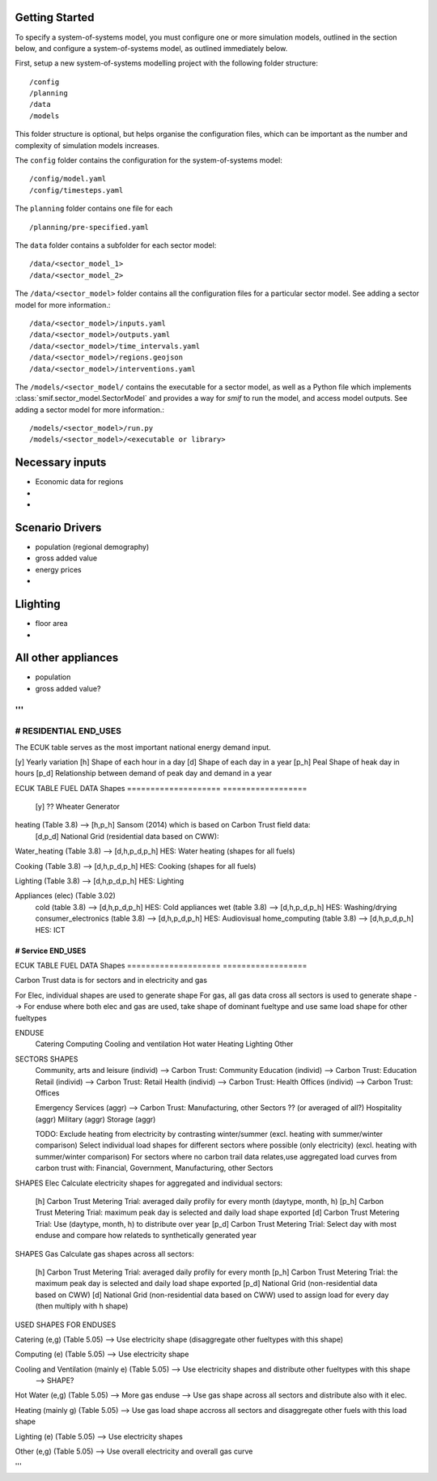 .. _getting_started:

Getting Started
===============

To specify a system-of-systems model, you must configure one or more simulation
models, outlined in the section below, and configure a system-of-systems
model, as outlined immediately below.

First, setup a new system-of-systems modelling project with the following
folder structure::

        /config
        /planning
        /data
        /models

This folder structure is optional, but helps organise the configuration files,
which can be important as the number and complexity of simulation models
increases.

The ``config`` folder contains the configuration for the system-of-systems
model::

        /config/model.yaml
        /config/timesteps.yaml

The ``planning`` folder contains one file for each ::

        /planning/pre-specified.yaml

The ``data`` folder contains a subfolder for each sector model::

        /data/<sector_model_1>
        /data/<sector_model_2>

The ``/data/<sector_model>`` folder contains all the configuration files for a
particular sector model.  See adding a sector model for more information.::

        /data/<sector_model>/inputs.yaml
        /data/<sector_model>/outputs.yaml
        /data/<sector_model>/time_intervals.yaml
        /data/<sector_model>/regions.geojson
        /data/<sector_model>/interventions.yaml

The ``/models/<sector_model/`` contains the executable for a sector model,
as well as a Python file which implements :class:`smif.sector_model.SectorModel`
and provides a way for `smif` to run the model, and access model outputs.
See adding a sector model for more information.::

       /models/<sector_model>/run.py
       /models/<sector_model>/<executable or library>


Necessary inputs
=================
- Economic data for regions
- 
-


Scenario Drivers
=================
- population (regional demography)
- gross added value
- energy prices
- 





Llighting
=========
- floor area
- 


All other appliances
=========
- population
- gross added value?

'''
----------------------
# RESIDENTIAL END_USES
----------------------

The ECUK table serves as the most important national energy demand input.

[y]   Yearly variation
[h]   Shape of each hour in a day
[d]   Shape of each day in a year
[p_h] Peal Shape of heak day in hours
[p_d] Relationship between demand of peak day and demand in a year

ECUK TABLE FUEL DATA                              Shapes
====================                              ==================
                                                  [y] ?? Wheater Generator

heating (Table 3.8)                 -->           [h,p_h] Sansom (2014) which is based on Carbon Trust field data:
                                                  [d,p_d] National Grid (residential data based on CWW):

Water_heating (Table 3.8)                 -->     [d,h,p_d,p_h] HES: Water heating (shapes for all fuels)

Cooking (Table 3.8)                       -->     [d,h,p_d,p_h] HES: Cooking (shapes for all fuels)

Lighting (Table 3.8)                      -->     [d,h,p_d,p_h] HES: Lighting

Appliances (elec) (Table 3.02)
  cold (table 3.8)                        -->     [d,h,p_d,p_h] HES: Cold appliances
  wet (table 3.8)                         -->     [d,h,p_d,p_h] HES: Washing/drying
  consumer_electronics (table 3.8)        -->     [d,h,p_d,p_h] HES: Audiovisual
  home_computing (table 3.8)              -->     [d,h,p_d,p_h] HES: ICT

----------------------
# Service END_USES
----------------------

ECUK TABLE FUEL DATA                              Shapes
====================                              ==================

Carbon Trust data is for sectors and in electricity and gas

For Elec, individual shapes are used to generate shape
For gas, all gas data cross all sectors is used to generate shape
--> For enduse where both elec and gas are used, take shape of dominant fueltype and use same load shape for other fueltypes

ENDUSE
  Catering
  Computing
  Cooling and ventilation
  Hot water
  Heating
  Lighting
  Other

SECTORS                                           SHAPES
  Community, arts and leisure (individ)    -->    Carbon Trust: Community
  Education (individ)                      -->    Carbon Trust: Education
  Retail (individ)                         -->    Carbon Trust: Retail
  Health (individ)                         -->    Carbon Trust: Health
  Offices (individ)                        -->    Carbon Trust: Offices

  Emergency Services (aggr)                -->    Carbon Trust: Manufacturing, other Sectors ?? (or averaged of all?)
  Hospitality (aggr)
  Military (aggr)
  Storage (aggr)

  TODO: Exclude heating from electricity by contrasting winter/summer
  (excl. heating with summer/winter comparison)
  Select individual load shapes for different sectors where possible (only electricity) (excl. heating with summer/winter comparison)
  For sectors where no carbon trail data relates,use aggregated load curves from carbon trust with: Financial, Government, Manufacturing, other Sectors

SHAPES Elec
Calculate electricity shapes for aggregated and individual sectors:
    [h]    Carbon Trust Metering Trial: averaged daily profily for every month (daytype, month, h)
    [p_h]  Carbon Trust Metering Trial: maximum peak day is selected and daily load shape exported
    [d]    Carbon Trust Metering Trial: Use (daytype, month, h) to distribute over year
    [p_d]  Carbon Trust Metering Trial: Select day with most enduse and compare how relateds to synthetically generated year

SHAPES Gas
Calculate gas shapes across all sectors:
    [h]   Carbon Trust Metering Trial: averaged daily profily for every month
    [p_h] Carbon Trust Metering Trial: the maximum peak day is selected and daily load shape exported
    [p_d] National Grid (non-residential data based on CWW)
    [d]   National Grid (non-residential data based on CWW) used to assign load for every day (then multiply with h shape)

USED SHAPES FOR ENDUSES

Catering (e,g) (Table 5.05)                         -->   Use electricity shape (disaggregate other fueltypes with this shape)

Computing (e) (Table 5.05)                          -->   Use electricity shape

Cooling and Ventilation (mainly e) (Table 5.05)     -->   Use electricity shapes and distribute other fueltypes with this shape
                                                    -->   SHAPE?

Hot Water (e,g) (Table 5.05)                        -->   More gas enduse --> Use gas shape across all sectors and distribute also with it elec.

Heating (mainly g) (Table 5.05)                     -->   Use gas load shape accross all sectors and disaggregate other fuels with this load shape

Lighting (e) (Table 5.05)                           -->   Use electricity shapes

Other (e,g) (Table 5.05)                            -->   Use overall electricity and overall gas curve

'''
